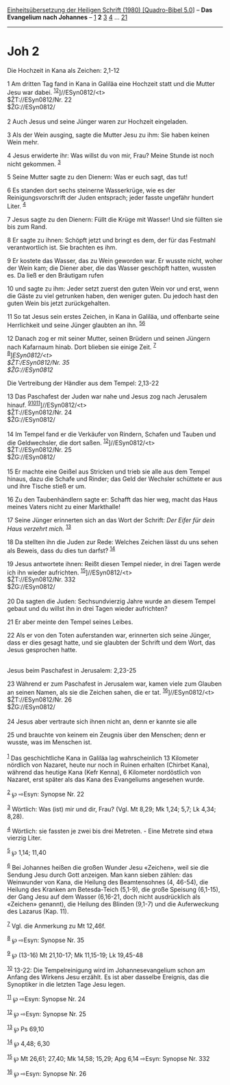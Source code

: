 :PROPERTIES:
:ID:       12014028-d685-4277-88d2-59fa7ec7ec21
:END:
<<navbar>>
[[../index.html][Einheitsübersetzung der Heiligen Schrift (1980)
[Quadro-Bibel 5.0]]] -- *Das Evangelium nach Johannes* --
[[file:Joh_1.html][1]] *2* [[file:Joh_3.html][3]] [[file:Joh_4.html][4]]
... [[file:Joh_21.html][21]]

--------------

* Joh 2
  :PROPERTIES:
  :CUSTOM_ID: joh-2
  :END:

<<verses>>

<<v1>>
**** Die Hochzeit in Kana als Zeichen: 2,1-12
     :PROPERTIES:
     :CUSTOM_ID: die-hochzeit-in-kana-als-zeichen-21-12
     :END:
1 Am dritten Tag fand in Kana in Galiläa eine Hochzeit statt und die
Mutter Jesu war dabei. ^{[[#fn1][1]][[#fn2][2]]}]//ESyn0812/<t>\\
$ŽT://ESyn0812/Nr. 22\\
$ŽG://ESyn0812/\\
\\

<<v2>>
2 Auch Jesus und seine Jünger waren zur Hochzeit eingeladen.

<<v3>>
3 Als der Wein ausging, sagte die Mutter Jesu zu ihm: Sie haben keinen
Wein mehr.

<<v4>>
4 Jesus erwiderte ihr: Was willst du von mir, Frau? Meine Stunde ist
noch nicht gekommen. ^{[[#fn3][3]]}

<<v5>>
5 Seine Mutter sagte zu den Dienern: Was er euch sagt, das tut!

<<v6>>
6 Es standen dort sechs steinerne Wasserkrüge, wie es der
Reinigungsvorschrift der Juden entsprach; jeder fasste ungefähr hundert
Liter. ^{[[#fn4][4]]}

<<v7>>
7 Jesus sagte zu den Dienern: Füllt die Krüge mit Wasser! Und sie
füllten sie bis zum Rand.

<<v8>>
8 Er sagte zu ihnen: Schöpft jetzt und bringt es dem, der für das
Festmahl verantwortlich ist. Sie brachten es ihm.

<<v9>>
9 Er kostete das Wasser, das zu Wein geworden war. Er wusste nicht,
woher der Wein kam; die Diener aber, die das Wasser geschöpft hatten,
wussten es. Da ließ er den Bräutigam rufen

<<v10>>
10 und sagte zu ihm: Jeder setzt zuerst den guten Wein vor und erst,
wenn die Gäste zu viel getrunken haben, den weniger guten. Du jedoch
hast den guten Wein bis jetzt zurückgehalten.

<<v11>>
11 So tat Jesus sein erstes Zeichen, in Kana in Galiläa, und offenbarte
seine Herrlichkeit und seine Jünger glaubten an ihn.
^{[[#fn5][5]][[#fn6][6]]}

<<v12>>
12 Danach zog er mit seiner Mutter, seinen Brüdern und seinen Jüngern
nach Kafarnaum hinab. Dort blieben sie einige Zeit. ^{[[#fn7][7]]}\\
^{[[#fn8][8]]}]//ESyn0812/<t>\\
$ŽT://ESyn0812/Nr. 35\\
$ŽG://ESyn0812/

<<v13>>
**** Die Vertreibung der Händler aus dem Tempel: 2,13-22
     :PROPERTIES:
     :CUSTOM_ID: die-vertreibung-der-händler-aus-dem-tempel-213-22
     :END:
13 Das Paschafest der Juden war nahe und Jesus zog nach Jerusalem
hinauf. ^{[[#fn9][9]][[#fn10][10]][[#fn11][11]]}]//ESyn0812/<t>\\
$ŽT://ESyn0812/Nr. 24\\
$ŽG://ESyn0812/\\
\\

<<v14>>
14 Im Tempel fand er die Verkäufer von Rindern, Schafen und Tauben und
die Geldwechsler, die dort saßen. ^{[[#fn12][12]]}]//ESyn0812/<t>\\
$ŽT://ESyn0812/Nr. 25\\
$ŽG://ESyn0812/\\
\\

<<v15>>
15 Er machte eine Geißel aus Stricken und trieb sie alle aus dem Tempel
hinaus, dazu die Schafe und Rinder; das Geld der Wechsler schüttete er
aus und ihre Tische stieß er um.

<<v16>>
16 Zu den Taubenhändlern sagte er: Schafft das hier weg, macht das Haus
meines Vaters nicht zu einer Markthalle!

<<v17>>
17 Seine Jünger erinnerten sich an das Wort der Schrift: /Der Eifer für
dein Haus verzehrt mich./ ^{[[#fn13][13]]}

<<v18>>
18 Da stellten ihn die Juden zur Rede: Welches Zeichen lässt du uns
sehen als Beweis, dass du dies tun darfst? ^{[[#fn14][14]]}

<<v19>>
19 Jesus antwortete ihnen: Reißt diesen Tempel nieder, in drei Tagen
werde ich ihn wieder aufrichten. ^{[[#fn15][15]]}]//ESyn0812/<t>\\
$ŽT://ESyn0812/Nr. 332\\
$ŽG://ESyn0812/\\
\\

<<v20>>
20 Da sagten die Juden: Sechsundvierzig Jahre wurde an diesem Tempel
gebaut und du willst ihn in drei Tagen wieder aufrichten?

<<v21>>
21 Er aber meinte den Tempel seines Leibes.

<<v22>>
22 Als er von den Toten auferstanden war, erinnerten sich seine Jünger,
dass er dies gesagt hatte, und sie glaubten der Schrift und dem Wort,
das Jesus gesprochen hatte.\\
\\

<<v23>>
**** Jesus beim Paschafest in Jerusalem: 2,23-25
     :PROPERTIES:
     :CUSTOM_ID: jesus-beim-paschafest-in-jerusalem-223-25
     :END:
23 Während er zum Paschafest in Jerusalem war, kamen viele zum Glauben
an seinen Namen, als sie die Zeichen sahen, die er tat.
^{[[#fn16][16]]}]//ESyn0812/<t>\\
$ŽT://ESyn0812/Nr. 26\\
$ŽG://ESyn0812/\\
\\

<<v24>>
24 Jesus aber vertraute sich ihnen nicht an, denn er kannte sie alle

<<v25>>
25 und brauchte von keinem ein Zeugnis über den Menschen; denn er
wusste, was im Menschen ist.\\
\\

^{[[#fnm1][1]]} Das geschichtliche Kana in Galiläa lag wahrscheinlich 13
Kilometer nördlich von Nazaret, heute nur noch in Ruinen erhalten
(Chirbet Kana), während das heutige Kana (Kefr Kenna), 6 Kilometer
nordöstlich von Nazaret, erst später als das Kana des Evangeliums
angesehen wurde.

^{[[#fnm2][2]]} ℘ ⇨Esyn: Synopse Nr. 22

^{[[#fnm3][3]]} Wörtlich: Was (ist) mir und dir, Frau? (Vgl. Mt 8,29; Mk
1,24; 5,7; Lk 4,34; 8,28).

^{[[#fnm4][4]]} Wörtlich: sie fassten je zwei bis drei Metreten. - Eine
Metrete sind etwa vierzig Liter.

^{[[#fnm5][5]]} ℘ 1,14; 11,40

^{[[#fnm6][6]]} Bei Johannes heißen die großen Wunder Jesu «Zeichen»,
weil sie die Sendung Jesu durch Gott anzeigen. Man kann sieben zählen:
das Weinwunder von Kana, die Heilung des Beamtensohnes (4, 46-54), die
Heilung des Kranken am Betesda-Teich (5,1-9), die große Speisung
(6,1-15), der Gang Jesu auf dem Wasser (6,16-21, doch nicht ausdrücklich
als «Zeichen» genannt), die Heilung des Blinden (9,1-7) und die
Auferweckung des Lazarus (Kap. 11).

^{[[#fnm7][7]]} Vgl. die Anmerkung zu Mt 12,46f.

^{[[#fnm8][8]]} ℘ ⇨Esyn: Synopse Nr. 35

^{[[#fnm9][9]]} ℘ (13-16) Mt 21,10-17; Mk 11,15-19; Lk 19,45-48

^{[[#fnm10][10]]} 13-22: Die Tempelreinigung wird im Johannesevangelium
schon am Anfang des Wirkens Jesu erzählt. Es ist aber dasselbe Ereignis,
das die Synoptiker in die letzten Tage Jesu legen.

^{[[#fnm11][11]]} ℘ ⇨Esyn: Synopse Nr. 24

^{[[#fnm12][12]]} ℘ ⇨Esyn: Synopse Nr. 25

^{[[#fnm13][13]]} ℘ Ps 69,10

^{[[#fnm14][14]]} ℘ 4,48; 6,30

^{[[#fnm15][15]]} ℘ Mt 26,61; 27,40; Mk 14,58; 15,29; Apg 6,14 ⇨Esyn:
Synopse Nr. 332

^{[[#fnm16][16]]} ℘ ⇨Esyn: Synopse Nr. 26
